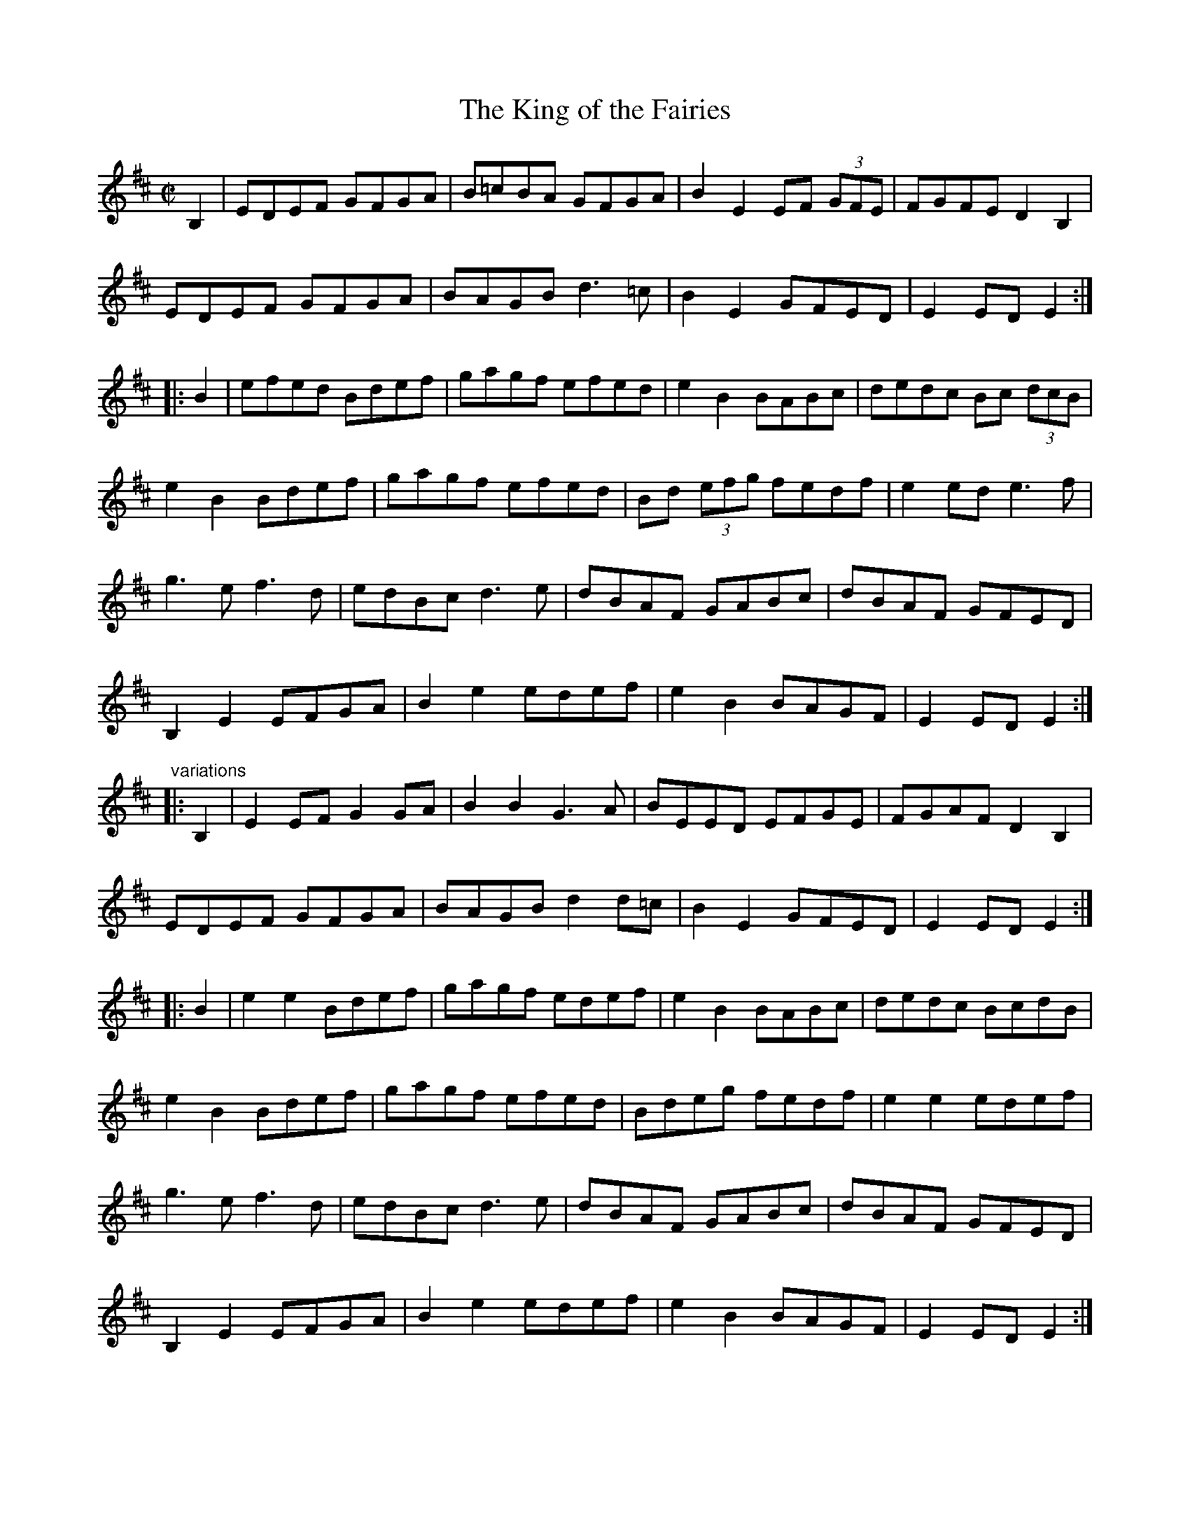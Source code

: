 X: 1
T:King of the Fairies, The
R:set dance
Z:id:hn-setdance-2
M:C|
K:Edor
B,2 | EDEF GFGA | B=cBA GFGA | B2E2 EF (3GFE | FGFE D2B,2 |
EDEF GFGA | BAGB d3=c | B2E2 GFED | E2ED E2 :|
|: B2 | efed Bdef | gagf efed | e2B2 BABc | dedc Bc (3dcB |
e2B2 Bdef | gagf efed | Bd (3efg fedf | e2ed e3f |
g3e f3d | edBc d3e | dBAF GABc | dBAF GFED |
B,2E2 EFGA | B2e2 edef | e2B2 BAGF | E2ED E2 :|
"variations"
|: B,2 | E2EF G2GA | B2B2 G3A | BEED EFGE | FGAF D2B,2 |
EDEF GFGA | BAGB d2d=c | B2E2 GFED | E2ED E2 :|
|: B2 | e2e2 Bdef | gagf edef | e2B2 BABc | dedc BcdB |
e2B2 Bdef | gagf efed | Bdeg fedf | e2e2 edef |
g3e f3d | edBc d3e | dBAF GABc | dBAF GFED |
B,2E2 EFGA | B2e2 edef | e2B2 BAGF | E2ED E2 :|
